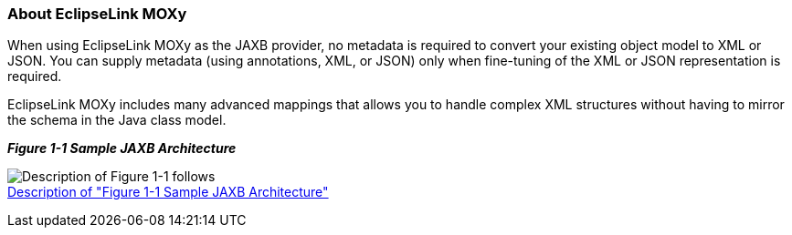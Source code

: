 ///////////////////////////////////////////////////////////////////////////////

    Copyright (c) 2022 Oracle and/or its affiliates. All rights reserved.

    This program and the accompanying materials are made available under the
    terms of the Eclipse Public License v. 2.0, which is available at
    http://www.eclipse.org/legal/epl-2.0.

    This Source Code may also be made available under the following Secondary
    Licenses when the conditions for such availability set forth in the
    Eclipse Public License v. 2.0 are satisfied: GNU General Public License,
    version 2 with the GNU Classpath Exception, which is available at
    https://www.gnu.org/software/classpath/license.html.

    SPDX-License-Identifier: EPL-2.0 OR GPL-2.0 WITH Classpath-exception-2.0

///////////////////////////////////////////////////////////////////////////////
[[INTRODUCTION001]]
=== About EclipseLink MOXy

When using EclipseLink MOXy as the JAXB provider, no metadata is
required to convert your existing object model to XML or JSON. You can
supply metadata (using annotations, XML, or JSON) only when fine-tuning
of the XML or JSON representation is required.

EclipseLink MOXy includes many advanced mappings that allows you to
handle complex XML structures without having to mirror the schema in the
Java class model.

[[sthref6]]

*_Figure 1-1 Sample JAXB Architecture_*

image:{imagesrelativedir}/jaxb_overview.png[Description of Figure 1-1
follows,title="Description of Figure 1-1 follows"] +
xref:{imagestextrelativedir}/jaxb_overview.adoc[Description of "Figure 1-1 Sample JAXB Architecture"]
